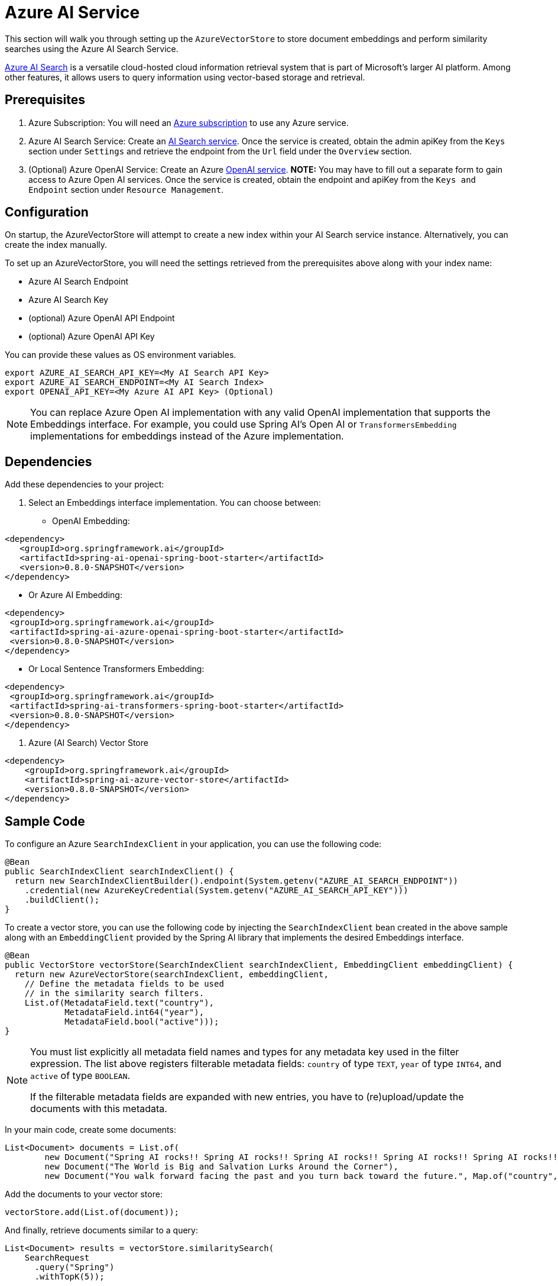 = Azure AI Service

This section will walk you through setting up the `AzureVectorStore` to store document embeddings and perform similarity searches using the Azure AI Search Service.

link:https://azure.microsoft.com/en-us/products/ai-services/cognitive-search[Azure AI Search] is a versatile cloud-hosted cloud information retrieval system that is part of Microsoft's larger AI platform. Among other features, it allows users to query information using vector-based storage and retrieval.

== Prerequisites

1. Azure Subscription: You will need an link:https://azure.microsoft.com/en-us/free/[Azure subscription] to use any Azure service.
2. Azure AI Search Service: Create an link:https://portal.azure.com/#create/Microsoft.Search[AI Search service]. Once the service is created, obtain the admin apiKey from the `Keys` section under `Settings` and retrieve the endpoint from the `Url` field under the `Overview` section.
3. (Optional) Azure OpenAI Service: Create an Azure link:https://portal.azure.com/#create/Microsoft.AIServicesOpenAI[OpenAI service]. **NOTE:** You may have to fill out a separate form to gain access to Azure Open AI services. Once the service is created, obtain the endpoint and apiKey from the `Keys and Endpoint` section under `Resource Management`.

== Configuration

On startup, the AzureVectorStore will attempt to create a new index within your AI Search service instance. Alternatively, you can create the index manually.

To set up an AzureVectorStore, you will need the settings retrieved from the prerequisites above along with your index name:

* Azure AI Search Endpoint
* Azure AI Search Key
* (optional) Azure OpenAI API Endpoint
* (optional) Azure OpenAI API Key

You can provide these values as OS environment variables.

[source,bash]
----
export AZURE_AI_SEARCH_API_KEY=<My AI Search API Key>
export AZURE_AI_SEARCH_ENDPOINT=<My AI Search Index>
export OPENAI_API_KEY=<My Azure AI API Key> (Optional)
----

[NOTE]
====
You can replace Azure Open AI implementation with any valid OpenAI implementation that supports the Embeddings interface. For example, you could use Spring AI's Open AI or `TransformersEmbedding` implementations for embeddings instead of the Azure implementation.
====

== Dependencies

Add these dependencies to your project:

1. Select an Embeddings interface implementation. You can choose between:

* OpenAI Embedding:

[source,xml]
----
<dependency>
   <groupId>org.springframework.ai</groupId>
   <artifactId>spring-ai-openai-spring-boot-starter</artifactId>
   <version>0.8.0-SNAPSHOT</version>
</dependency>
----

* Or Azure AI Embedding:

[source,xml]
----
<dependency>
 <groupId>org.springframework.ai</groupId>
 <artifactId>spring-ai-azure-openai-spring-boot-starter</artifactId>
 <version>0.8.0-SNAPSHOT</version>
</dependency>
----

* Or Local Sentence Transformers Embedding:

[source,xml]
----
<dependency>
 <groupId>org.springframework.ai</groupId>
 <artifactId>spring-ai-transformers-spring-boot-starter</artifactId>
 <version>0.8.0-SNAPSHOT</version>
</dependency>
----

2. Azure (AI Search) Vector Store

[source,xml]
----
<dependency>
    <groupId>org.springframework.ai</groupId>
    <artifactId>spring-ai-azure-vector-store</artifactId>
    <version>0.8.0-SNAPSHOT</version>
</dependency>
----

== Sample Code

To configure an Azure `SearchIndexClient` in your application, you can use the following code:

[source,java]
----
@Bean
public SearchIndexClient searchIndexClient() {
  return new SearchIndexClientBuilder().endpoint(System.getenv("AZURE_AI_SEARCH_ENDPOINT"))
    .credential(new AzureKeyCredential(System.getenv("AZURE_AI_SEARCH_API_KEY")))
    .buildClient();
}
----

To create a vector store, you can use the following code by injecting the `SearchIndexClient` bean created in the above sample along with an `EmbeddingClient` provided by the Spring AI library that implements the desired Embeddings interface.

[source,java]
----
@Bean
public VectorStore vectorStore(SearchIndexClient searchIndexClient, EmbeddingClient embeddingClient) {
  return new AzureVectorStore(searchIndexClient, embeddingClient,
    // Define the metadata fields to be used
    // in the similarity search filters.
    List.of(MetadataField.text("country"),
            MetadataField.int64("year"),
            MetadataField.bool("active")));
}
----

[NOTE]
====
You must list explicitly all metadata field names and types for any metadata key used in the filter expression. The list above registers filterable metadata fields: `country` of type `TEXT`, `year` of type `INT64`, and `active` of type `BOOLEAN`.

If the filterable metadata fields are expanded with new entries, you have to (re)upload/update the documents with this metadata.
====

In your main code, create some documents:

[source,java]
----
List<Document> documents = List.of(
	new Document("Spring AI rocks!! Spring AI rocks!! Spring AI rocks!! Spring AI rocks!! Spring AI rocks!!", Map.of("country", "BG", "year", 2020)),
	new Document("The World is Big and Salvation Lurks Around the Corner"),
	new Document("You walk forward facing the past and you turn back toward the future.", Map.of("country", "NL", "year", 2023)));
----

Add the documents to your vector store:

[source,java]
----
vectorStore.add(List.of(document));
----

And finally, retrieve documents similar to a query:

[source,java]
----
List<Document> results = vectorStore.similaritySearch(
    SearchRequest
      .query("Spring")
      .withTopK(5));
----

If all goes well, you should retrieve the document containing the text "Spring AI rocks!!".

=== Metadata filtering

You can leverage the generic, portable link:https://docs.spring.io/spring-ai/reference/api/vectordbs.html#_metadata_filters[metadata filters] with AzureVectorStore as well.

For example, you can use either the text expression language:

[source,java]
----
vectorStore.similaritySearch(
   SearchRequest
      .query("The World")
      .withTopK(TOP_K)
      .withSimilarityThreshold(SIMILARITY_THRESHOLD)
      .withFilterExpression("country in ['UK', 'NL'] && year >= 2020"));
----

or programmatically using the expression DSL:

[source,java]
----
FilterExpressionBuilder b = Filter.builder();

vectorStore.similaritySearch(
    SearchRequest
      .query("The World")
      .withTopK(TOP_K)
      .withSimilarityThreshold(SIMILARITY_THRESHOLD)
      .withFilterExpression(b.and(
         b.in("country", "UK", "NL"),
         b.gte("year", 2020)).build()));
----

The portable filter expressions get automatically converted into the proprietary Azure Search link:https://learn.microsoft.com/en-us/azure/search/search-query-odata-filter[OData filters]. For example, the following portable filter expression:

[source,sql]
----
country in ['UK', 'NL'] && year >= 2020
----

is converted into the following Azure OData link:https://learn.microsoft.com/en-us/azure/search/search-query-odata-filter[filter expression]:

[source,graphql]
----
$filter search.in(meta_country, 'UK,NL', ',') and meta_year ge 2020
----
